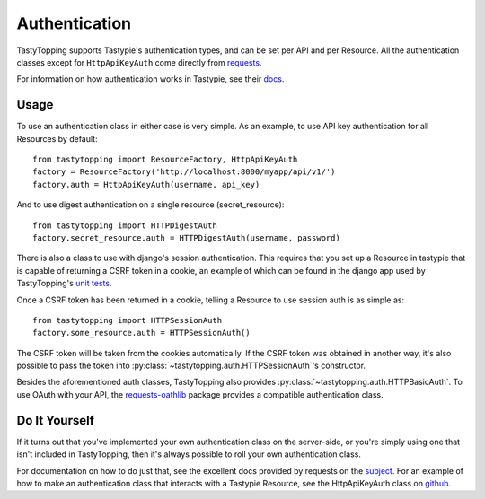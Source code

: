 .. _auth:

Authentication
==============

TastyTopping supports Tastypie's authentication types, and can be set per API
and per Resource. All the authentication classes except for ``HttpApiKeyAuth``
come directly from `requests
<http://requests.readthedocs.org/en/latest/user/authentication/>`_.

For information on how authentication works in Tastypie, see their `docs
<http://django-tastypie.readthedocs.org/en/latest/authentication.html>`_.

Usage
-----

To use an authentication class in either case is very simple. As an example, to
use API key authentication for all Resources by default::

    from tastytopping import ResourceFactory, HttpApiKeyAuth
    factory = ResourceFactory('http://localhost:8000/myapp/api/v1/')
    factory.auth = HttpApiKeyAuth(username, api_key)

And to use digest authentication on a single resource (secret_resource)::

    from tastytopping import HTTPDigestAuth
    factory.secret_resource.auth = HTTPDigestAuth(username, password)

There is also a class to use with django's session authentication. This
requires that you set up a Resource in tastypie that is capable of returning
a CSRF token in a cookie, an example of which can be found in the django app
used by TastyTopping's `unit tests
<https://github.com/cboelsen/tastytopping/blob/master/tests/testsite/testapp/api.py#L50>`_.

Once a CSRF token has been returned in a cookie, telling a Resource to use
session auth is as simple as::

    from tastytopping import HTTPSessionAuth
    factory.some_resource.auth = HTTPSessionAuth()

The CSRF token will be taken from the cookies automatically. If the CSRF token
was obtained in another way, it's also possible to pass the token into
:py:class:`~tastytopping.auth.HTTPSessionAuth`'s constructor.

Besides the aforementioned auth classes, TastyTopping also provides
:py:class:`~tastytopping.auth.HTTPBasicAuth`. To use OAuth with your API,
the `requests-oathlib
<https://requests-oauthlib.readthedocs.org/en/latest/>`_ package provides a
compatible authentication class.

Do It Yourself
--------------

If it turns out that you've implemented your own authentication class on the
server-side, or you're simply using one that isn't included in TastyTopping,
then it's always possible to roll your own authentication class.

For documentation on how to do just that, see the excellent docs provided by
requests on the `subject
<http://requests.readthedocs.org/en/latest/user/advanced/#custom-authentication>`_.
For an example of how to make an authentication class that interacts with a
Tastypie Resource, see the HttpApiKeyAuth class on `github
<https://github.com/cboelsen/tastytopping/blob/master/tastytopping/auth.py>`_.
